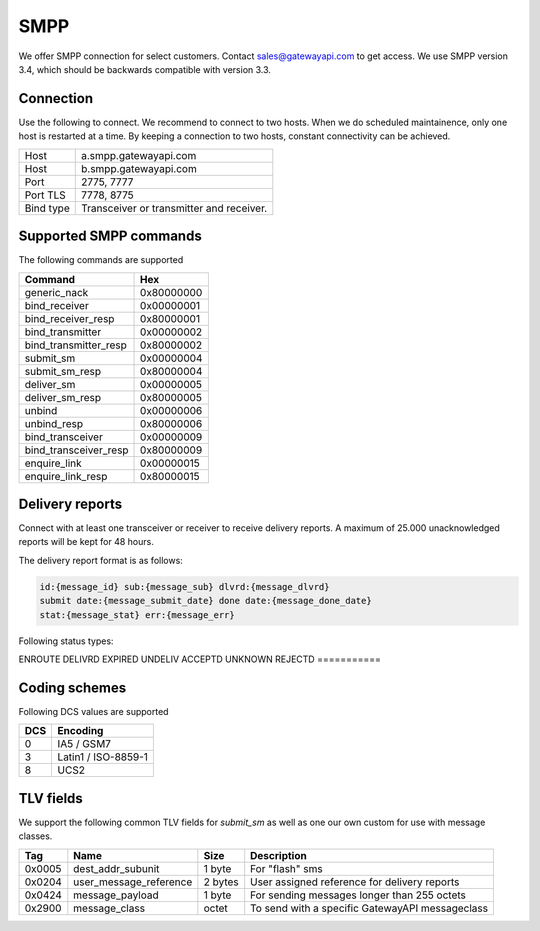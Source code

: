 SMPP
====

We offer SMPP connection for select customers. Contact sales@gatewayapi.com to get access. We use SMPP version 3.4, which should be backwards compatible with version 3.3.

Connection
----------
Use the following to connect. We recommend to connect to two hosts. When we do scheduled maintainence, only one host is restarted at a time. By keeping a connection to two hosts, constant
connectivity can be achieved.

================= =================================
Host              a.smpp.gatewayapi.com
Host              b.smpp.gatewayapi.com
Port              2775, 7777
Port TLS          7778, 8775
Bind type         Transceiver or transmitter and receiver.
================= =================================

Supported SMPP commands
-----------------------
The following commands are supported

======================  ==========
Command                 Hex
======================  ==========
generic_nack            0x80000000
bind_receiver           0x00000001
bind_receiver_resp      0x80000001
bind_transmitter        0x00000002
bind_transmitter_resp   0x80000002
submit_sm               0x00000004
submit_sm_resp          0x80000004
deliver_sm              0x00000005
deliver_sm_resp         0x80000005
unbind                  0x00000006
unbind_resp             0x80000006
bind_transceiver        0x00000009
bind_transceiver_resp   0x80000009
enquire_link            0x00000015
enquire_link_resp       0x80000015
======================  ==========

Delivery reports
----------------
Connect with at least one transceiver or receiver to receive delivery reports. A maximum of 25.000 unacknowledged reports will be kept for 48 hours.

The delivery report format is as follows:

.. code-block:: none

    id:{message_id} sub:{message_sub} dlvrd:{message_dlvrd}
    submit date:{message_submit_date} done date:{message_done_date}
    stat:{message_stat} err:{message_err}

Following status types:

===========
===========
ENROUTE
DELIVRD
EXPIRED
UNDELIV
ACCEPTD
UNKNOWN
REJECTD
===========


Coding schemes
----------------

Following DCS values are supported

===== ====================
DCS   Encoding
===== ====================
0     IA5 / GSM7
3     Latin1 / ISO-8859-1
8     UCS2
===== ====================


TLV fields
----------------

We support the following common TLV fields for `submit_sm` as well as one our own custom for use with message classes.

======== ======================= ======== ========================
Tag      Name                    Size     Description
======== ======================= ======== ========================
0x0005   dest_addr_subunit       1 byte   For "flash" sms
0x0204   user_message_reference  2 bytes  User assigned reference for delivery reports
0x0424   message_payload         1 byte   For sending messages longer than 255 octets
0x2900   message_class           octet    To send with a specific GatewayAPI messageclass
======== ======================= ======== ========================
